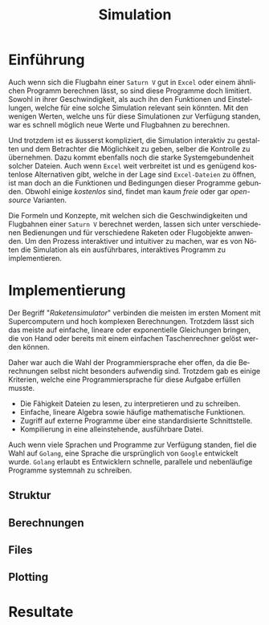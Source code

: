 #+TITLE: Simulation
#+LATEX_HEADER: \usepackage[]{babel}
#+LANGUAGE: de
* Einführung
Auch wenn sich die Flugbahn einer =Saturn V= gut in =Excel= oder einem ähnlichen
Programm berechnen lässt, so sind diese Programme doch limitiert. Sowohl in
ihrer Geschwindigkeit, als auch ihn den Funktionen und Einstellungen, welche für
eine solche Simulation relevant sein könnten. Mit den wenigen Werten, welche uns
für diese Simulationen zur Verfügung standen, war es schnell möglich neue Werte
und Flugbahnen zu berechnen.

Und trotzdem ist es äusserst kompliziert, die Simulation interaktiv zu gestalten
und dem Betrachter die Möglichkeit zu geben, selber die Kontrolle zu übernehmen.
Dazu kommt ebenfalls noch die starke Systemgebundenheit solcher Dateien. Auch
wenn =Excel= weit verbreitet ist und es genügend kostenlose Alternativen gibt,
welche in der Lage sind =Excel-Dateien= zu öffnen, ist man doch an die Funktionen
und Bedingungen dieser Programme gebunden. Obwohl einige /kostenlos/ sind, findet
man kaum /freie/ oder gar /open-source/ Varianten.

Die Formeln und Konzepte, mit welchen sich die Geschwindigkeiten und Flugbahnen
einer =Saturn V= berechnet werden, lassen sich unter verschiedenen Bedienungen und
für verschiedene Raketen oder Flugobjekte anwenden. Um den Prozess interaktiver
und intuitiver zu machen, war es von Nöten die Simulation als ein ausführbares,
interaktives Programm zu implementieren.
* Implementierung
Der Begriff "/Raketensimulator/" verbinden die meisten im ersten Moment mit
Supercomputern und hoch komplexen Berechnungen. Trotzdem lässt sich das meiste
auf einfache, lineare oder exponentielle Gleichungen bringen, die von Hand oder
bereits mit einem einfachen Taschenrechner gelöst werden können.

Daher war auch die Wahl der Programmiersprache eher offen, da die Berechnungen
selbst nicht besonders aufwendig sind. Trotzdem gab es einige Kriterien, welche
eine Programmiersprache für diese Aufgabe erfüllen musste.
- Die Fähigkeit Dateien zu lesen, zu interpretieren und zu schreiben.
- Einfache, lineare Algebra sowie häufige mathematische Funktionen.
- Zugriff auf externe Programme über eine standardisierte Schnittstelle.
- Kompilierung in eine alleinstehende, ausführbare Datei.

Auch wenn viele Sprachen und Programme zur Verfügung standen, fiel die Wahl auf
=Golang=, eine Sprache die ursprünglich von =Google= entwickelt wurde. =Golang=
erlaubt es Entwicklern schnelle, parallele und nebenläufige Programme systemnah
zu schreiben.
** Struktur
** Berechnungen
** Files
** Plotting
* Resultate
